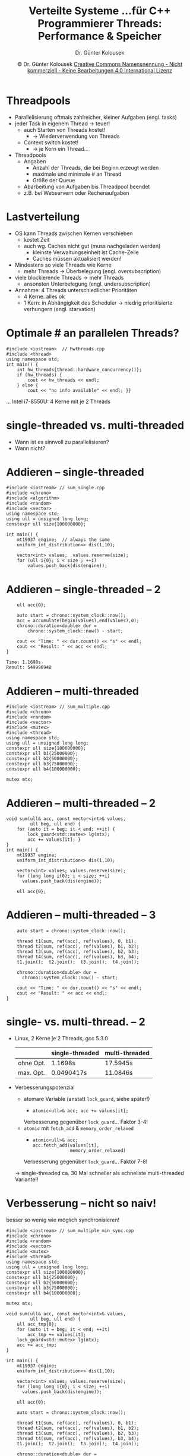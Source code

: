 #+TITLE: Verteilte Systeme \linebreak \small...für C++ Programmierer \hfill Threads: Performance & Speicher
#+AUTHOR: Dr. Günter Kolousek
#+DATE: \copy Dr. Günter Kolousek \hspace{12ex} [[http://creativecommons.org/licenses/by-nc-nd/4.0/][Creative Commons Namensnennung - Nicht kommerziell - Keine Bearbeitungen 4.0 International Lizenz]]

#+OPTIONS: H:1 toc:nil
#+LATEX_CLASS: beamer
#+LATEX_CLASS_OPTIONS: [presentation]
#+BEAMER_THEME: Execushares
#+COLUMNS: %45ITEM %10BEAMER_ENV(Env) %10BEAMER_ACT(Act) %4BEAMER_COL(Col) %8BEAMER_OPT(Opt)

#+LATEX_HEADER:\usepackage{pgfpages}
# +LATEX_HEADER:\pgfpagesuselayout{2 on 1}[a4paper,border shrink=5mm]u
# +LATEX: \mode<handout>{\setbeamercolor{background canvas}{bg=black!5}}
#+LATEX_HEADER:\usepackage{xspace}
#+LATEX: \newcommand{\cpp}{C++\xspace}

* Threadpools
- Parallelisierung oftmals zahlreicher, kleiner Aufgaben (engl. tasks)
- jeder Task in eigenem Thread \to teuer!
  - auch Starten von Threads kostet!
    - \to Wiederverwendung von Threads
  - Context switch kostet!
    - \to je Kern ein Thread...
- Threadpools
  - Angaben
    - Anzahl der Threads, die bei Beginn erzeugt werden
    - maximale und minimale # an Thread
    - Größe der Queue
  - Abarbeitung von Aufgaben bis Threadpool beendet
  - z.B. bei Webservern oder Rechenaufgaben

* Lastverteilung
\vspace{1em}
- OS kann Threads zwischen Kernen verschieben
  - kostet Zeit
  - auch wg. Caches nicht gut (muss nachgeladen werden)
    - kleinste Verwaltungseinheit ist Cache-Zeile
    - Caches müssen aktualisiert werden!
- Mindestens so viele Threads wie Kerne
  - mehr Threads \to Überbelegung (engl. oversubscription)
- viele blockierende Threads \to mehr Threads
  - ansonsten Unterbelegung (engl. undersubscription)
- Annahme: 4 Threads unterschiedlicher Prioritäten
  - 4 Kerne: alles ok
  - 1 Kern: \pause in Abhängigkeit des Scheduler \to niedrig prioritisierte
    verhungern (engl. starvation)

* Optimale # an parallelen Threads?
#+header: :exports both :results output :tangle src/hwthreads.cpp :flags -std=c++1y -lpthread :main no
#+begin_src C++
#include <iostream>  // hwthreads.cpp
#include <thread>
using namespace std;
int main() {
    int hw_threads{thread::hardware_concurrency()};
    if (hw_threads) {
        cout << hw_threads << endl;
    } else {
        cout << "no info available" << endl; }}
#+end_src

#+RESULTS:
: 8

... Intel i7-8550U: 4 Kerne mit je 2 Threads

* single-threaded vs. multi-threaded
- Wann ist es sinnvoll zu parallelisieren?
- Wann nicht?

* Addieren -- single-threaded
\vspace{1em}
#+header: :exports code :results output :tangle src/sum_single.cpp :flags -std=c++1y -lpthread :main no
#+begin_src C++
#include <iostream> // sum_single.cpp
#include <chrono>
#include <algorithm>
#include <random>
#include <vector>
using namespace std;
using ull = unsigned long long;
constexpr ull size{100000000};

int main() {
    mt19937 engine;  // always the same
    uniform_int_distribution<> dis(1,10);

    vector<int> values;  values.reserve(size);
    for (ull i{0}; i < size ; ++i)
        values.push_back(dis(engine));
#+end_src

* Addieren -- single-threaded -- 2
#+header: :exports code :results output :tangle src/sum_single.cpp :flags -std=c++1y -lpthread :main no
#+begin_src C++
    ull acc{0};

    auto start = chrono::system_clock::now();
    acc = accumulate(begin(values),end(values),0);
    chrono::duration<double> dur =
        chrono::system_clock::now() - start;

    cout << "Time: " << dur.count() << "s" << endl;
    cout << "Result: " << acc << endl;
}
#+end_src

#+begin_example
Time: 1.1698s
Result: 549996948
#+end_example

* Addieren -- multi-threaded
\vspace{1em}
#+header: :exports code :results output :tangle src/sum_multiple.cpp :flags -std=c++1y -lpthread :main no
#+begin_src C++
#include <iostream> // sum_multiple.cpp
#include <chrono>
#include <random>
#include <vector>
#include <mutex>
#include <thread>
using namespace std;
using ull = unsigned long long;
constexpr ull size{100000000};
constexpr ull b1{25000000};
constexpr ull b2{50000000};
constexpr ull b3{75000000};
constexpr ull b4{100000000};

mutex mtx;
#+end_src

* Addieren -- multi-threaded -- 2
\vspace{1em}
#+header: :exports code :results output :tangle src/sum_multiple.cpp :flags -std=c++1y -lpthread :main no
#+begin_src C++
void sum(ull& acc, const vector<int>& values,
         ull beg, ull end) {
    for (auto it = beg; it < end; ++it) {
        lock_guard<std::mutex> lg(mtx);
        acc += values[it]; }
}
int main() {
    mt19937 engine;
    uniform_int_distribution<> dis(1,10);

    vector<int> values; values.reserve(size);
    for (long long i{0}; i < size; ++i)
      values.push_back(dis(engine));

    ull acc{0};
#+end_src

* Addieren -- multi-threaded -- 3
#+header: :exports code :results output :tangle src/sum_multiple.cpp :flags -std=c++1y -lpthread :main no
#+begin_src C++
    auto start = chrono::system_clock::now();

    thread t1(sum, ref(acc), ref(values), 0, b1);
    thread t2(sum, ref(acc), ref(values), b1, b2);
    thread t3(sum, ref(acc), ref(values), b2, b3);
    thread t4(sum, ref(acc), ref(values), b3, b4);
    t1.join();  t2.join();  t3.join();  t4.join();

    chrono::duration<double> dur =
      chrono::system_clock::now() - start;

    cout << "Time: " << dur.count() << "s" << endl;
    cout << "Result: " << acc << endl;
}
#+end_src

* single- vs. multi-thread. -- 2
\vspace{1.3em}
- Linux, 2 Kerne je 2 Threads, gcc 5.3.0
  |           | single-threaded | multi-threaded |
  |-----------+-----------------+----------------|
  | ohne Opt. | 1.1698s         | 17.5945s       |
  | max. Opt. | 0.0490417s      | 11.0846s       |
- \pause Verbesserungspotenzial
  - atomare Variable (anstatt =lock_guard=, siehe später!)
    -
      #+begin_src C++
      atomic<ull>& acc; acc += values[it];
      #+end_src
    Verbesserung gegenüber =lock_guard=...\pause Faktor 3-4! \pause
  - =atomic= mit =fetch_add= & =memory_order_relaxed=
    -
      #+begin_src C++
      atomic<ull>& acc;
      acc.fetch_add(values[it],
                    memory_order_relaxed)
      #+end_src
    Verbesserung gegenüber =lock_guard=...\pause Faktor 7-8!
  \to single-threaded ca. 30 Mal schneller als
  schnellste multi-threaded Variante!!

* Verbesserung -- nicht so naiv!
\vspace{1.3em}
besser so wenig wie möglich synchronisieren!
#+header: :exports none :results output :tangle src/sum_multiple_min_sync.cpp :flags -std=c++1y -lpthread :main no
#+begin_src C++
#include <iostream> // sum_multiple_min_sync.cpp
#include <chrono>
#include <random>
#include <vector>
#include <mutex>
#include <thread>
using namespace std;
using ull = unsigned long long;
constexpr ull size{100000000};
constexpr ull b1{25000000};
constexpr ull b2{50000000};
constexpr ull b3{75000000};
constexpr ull b4{100000000};

mutex mtx;
#+end_src

#+header: :exports code :results output :tangle src/sum_multiple_min_sync.cpp :flags -std=c++1y -lpthread :main no
#+begin_src C++
void sum(ull& acc, const vector<int>& values,
         ull beg, ull end) {
    ull acc_tmp{0};
    for (auto it = beg; it < end; ++it)
        acc_tmp += values[it];
    lock_guard<std::mutex> lg(mtx);
    acc += acc_tmp;
}
#+end_src

#+header: :exports none :results output :tangle src/sum_multiple_min_sync.cpp :flags -std=c++1y -lpthread :main no
#+begin_src C++
int main() {
    mt19937 engine;
    uniform_int_distribution<> dis(1,10);

    vector<int> values; values.reserve(size);
    for (long long i{0}; i < size; ++i)
      values.push_back(dis(engine));

    ull acc{0};
#+end_src

#+header: :exports none :results output :tangle src/sum_multiple_min_sync.cpp :flags -std=c++1y -lpthread :main no
#+begin_src C++
    auto start = chrono::system_clock::now();

    thread t1(sum, ref(acc), ref(values), 0, b1);
    thread t2(sum, ref(acc), ref(values), b1, b2);
    thread t3(sum, ref(acc), ref(values), b2, b3);
    thread t4(sum, ref(acc), ref(values), b3, b4);
    t1.join();  t2.join();  t3.join();  t4.join();

    chrono::duration<double> dur =
      chrono::system_clock::now() - start;

    cout << "Time: " << dur.count() << "s" << endl;
    cout << "Result: " << acc << endl;
}
#+end_src

\pause \vspace{-1.5ex}

: Time: 0.0420116s
: Result: 549996948

\vspace{-1ex}
\to wie single-threaded!!

\vspace{.5ex} Anstatt lokaler Variable: thread-lokale Variable oder Promise
(beide siehe später) (aber auch nicht schneller)

* Datenaustausch
- prinzipieller Austausch von Daten über Objekte und Variable
  (engl. shared memory programming)
- Thread muss nicht immer aktuelle Daten "sehen"
  - da Speicherinhalt in Register (und noch nicht zurückgeschrieben)
  - Problem auch auf Single-Core-System
- Konflikte können auftreten!

* Speichermodell (Memory Model)
- formale Spezifikation der Lese- und Schreiboperationen
- notwendig, für die Semantik von multi-threaded Programmen
- behandelt
  - Reihenfolge
  - Atomarität
- hat Auswirkungen auf
  - Programmierung
  - Performance
  - Portabilität

* Speichermodell -- 2
#+begin_example
                a == 0 && b == 0
               
               Thread 1 | Thread 2
                 x = a; |  y = b;
                 b = 2; |  a = 1;
#+end_example

* Speichermodell -- 3
#+begin_example
                a == 0 && b == 0

               Thread 1 | Thread 2
                 x = a  |
                 b = 2  |
                        |  y = b
                        |  a = 1

                x == 0 && y == 2
#+end_example

* Speichermodell -- 4
#+begin_example
                a == 0 && b == 0

               Thread 1 | Thread 2
                 x = a  |
                        |  y = b
                        |  a = 1
                 b = 2  |

                x == 0 && y == 0
#+end_example

* Speichermodell -- 5
\vspace{2em}
#+begin_example
                a == 0 && b == 0

               Thread 1 | Thread 2
                 b = 2; |
                        |  y = b;
                        |  a = 1;
                 x = a; |

                x == 1 && y == 2
#+end_example

#+beamer: \pause

#+begin_center
- Optimierungen der Pipeline durch Compiler & Prozessor!
- *Veränderung auch über Caches möglich* (wenn Daten vor Verwendung geladen)
- *Auch in Java und C# möglich!*
#+end_center

* Speichermodell -- 6
- Ohne Unterstützung daher kein Austausch von Daten zwischen Threads möglich!
- /Speichermodell/ legt fest wann Werte von anderen Threads gesehen werden
- Java, C# und C++ haben jetzt ein definiertes Speichermodell
- /Sequenzielle Konsistenz/ als Speichermodell
  - kein Umsortierungen erlaubt
  - Schreibeoperationen atomar und sofort für alle Threads sichtbar
  - aber: Performance...
  - deshalb: Speichermodell basierend auf Speicherbarrieren

* Speicherbarrieren
(engl. memory barrier, memory fence)
- Full Fence: kein Verschieben über Barriere
- Store Fence: kein Verschieben von Schreiboperationen
- Load Fence: detto für Leseoperation
- Acquire Fence: keine Operationen dürfen nach vorne verschoben werden
- Release Fence: keine Operationen dürfen nach hinten verschoben werden

* Speicherbarrieren -- 2
\vspace{1em}
#+begin_example
               Thread 1 | Thread 2
                 x = a; |
                 b = 2; | d = 4;
        lock.release(); | ...
                 ...    | lock.acquire();
                 c = 3; |  y = b;
                        |  a = 1;
#+end_example

#+beamer: \pause
#+begin_center
- =c= könnte nach vorne geschoben werden
- =d= könnte nach hinten geschben werden
- wird in der Anwendungsprogrammierung nicht verwendet, aber...
  #+beamer: \pause
  - Verständnis!
  - Verwendung in Implementierung von Synchronisationsmechanismen!
#+end_center

* Schlüsselwort =volatile=
- Bedeutung in =C= und =C++=
  - nur für Zugriff auf HW gedacht (engl. memory mapped I/O)
    - Wert wird direkt in den Speicher geschrieben
    - Kein Wegoptimieren oder Umordnen erlaubt
    - keine atomare Aktion (schreiben bzw. lesen)
  - nicht für Kommunikation zwischen Threads verwenden!
    - \to Performance wird sinken und keine Sicherheit
- Bedeutung in =C#= und =Java=
  - Zugriff auf eine Variable nach der Acquire/Release Semantik!

* COMMENT Schlüsselwort =static=
=static= Variable werden innerhalb eines Scopes thread-safe
(z.B. einer Funktion) initialisiert!

#+header: :exports code :results none :tangle src/threadstatic.cpp :flags -std=c++1y -lpthread :main no
#+BEGIN_SRC C++
#include <iostream>  // threadstatic.cpp
#include <string>
#include <thread>
using namespace std;

double config(string key) {
    static map<string, string> mapping{};
}
#+end_src

* Schlüsselwort =thread_local=
\vspace{1em}
#+header: :exports code :results none :tangle src/threadlocal.cpp :flags -std=c++1y -lpthread :main no
#+BEGIN_SRC C++
#include <iostream>  // threadlocal.cpp
#include <string>
#include <thread>
#include <mutex>
using namespace std;

// not synchronized in each thread -> performance!
thread_local unsigned int cnt{10};
mutex cout_mtx;

void cnt_chars(const string& str, const int id) {
    // no race cond, cnt belongs to this thread
    cnt += str.size();
    lock_guard<std::mutex> lock(cout_mtx);
    cout << "t" << id << ": " << cnt << endl;
}
#+end_src

* Schlüsselwort =thread_local= -- 2
\vspace{1em}
#+header: :exports code :results none :tangle src/threadlocal.cpp :flags -std=c++1y -lpthread :main no
#+begin_src C++
int main() {
    string str{"abcdefghi"};
    thread t1{cnt_chars,
              str.substr(0, str.size() / 2), 1};
    thread t2{cnt_chars,
        str.substr(str.size() / 2, str.size()), 2};
    {
        std::lock_guard<std::mutex> lock(cout_mtx);
        std::cout << "main: " << cnt << endl;
    }
    t1.join();  t2.join();
}
#+END_SRC

: main: 10
: t2: 15
: t1: 14

* False Sharing
- Problem beim Zugriff auf Caches (Teil der Speicherhierarchie)
  - bedeutet: "scheinbar gemeinsame Nutzung"
- kleinste Einheit ist Cache-Zeile (ca. 32 bis 256 Bytes)
- mehrere Kerne können gleichzeitig Kopien derselben Zeile
  im lokalen Cache
- Änderung einer Zeile \to Invalidierung und Aktualisierung der anderen Caches!
- Modifikation verschiedener Daten der in gleicher Zeile...
  - Änderung und daher Invalidierung und Aktualisierung
  - obwohl nicht notwendig
  - \to Ping Pong!

* False Sharing -- 2
\vspace{2em}
#+attr_latex: :height 5cm
[[./pingpoing.pdf]]
